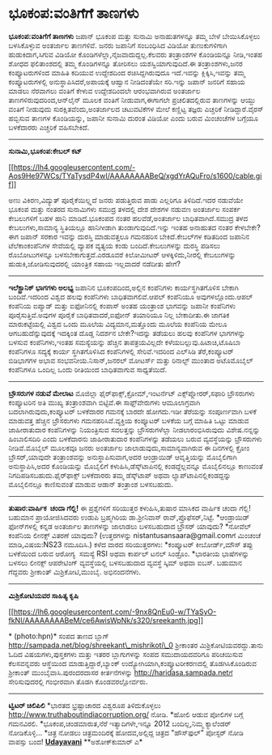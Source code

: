 * ಭೂಕಂಪ:ವಂತಿಗೆಗೆ ತಾಣಗಳು

*ಭೂಕಂಪ:ವಂತಿಗೆಗೆ ತಾಣಗಳು*
 ಜಪಾನ್ ಭೂಕಂಪ ಮತ್ತು ಸುನಾಮಿ ಅನಾಹುತಗಳನ್ನೂ ತಮ್ಮ ಬೇಳೆ ಬೇಯಿಸಿಕೊಳ್ಳಲು
ಬಳಸಿಕೊಳ್ಳುವ ಅಂತರ್ಜಾಲ ತಾಣಗಳಿವೆ. ಜನರು ಜಪಾನಿಗೆ ಸಂಬಂಧಿಸಿದ ವಿಡಿಯೋ
ತುಣುಕುಗಳಿಗಾಗಿ ಹುಡುಕಿದಾಗ,ಸಿಗುವ ವಿಡಿಯೋ ಕೊಂಡಿಗಳೆಲ್ಲಾ,ನೈಜವಾದುದ್ದಲ್ಲ.ಕೆಲವರು
ತಂತ್ರಾಂಶಗಳ ಕೊಂಡಿಯನ್ನೂ ನೀಡಿ,ಇಂತಹ ಶೋಧದ ಫಲಿತಾಂಶದಲ್ಲಿ ತಮ್ಮ ಕೊಂಡಿಗಳನ್ನೂ
ತೋರಿಸಲು ಯಶಸ್ವಿಯಾಗುವುದಿದೆ.ಈ ತಂತ್ರಾಂಶಗಳು,ಜನರ ಕಂಪ್ಯೂಟರುಗಳಿಂದ ಮಾಹಿತಿ ಕದಿಯುವ
ಉದ್ದೇಶದಿಂದ ರಚಿಸಿದ್ದಗಿರುವುದೂ ಇದೆ.ಇವನ್ನು ಕ್ಲಿಕ್ಕಿಸಿ,ಇವನ್ನು ತಮ್ಮ
ಕಂಪ್ಯೂಟರುಗಳಲ್ಲಿ ಅನುಸ್ಥಾಪಿಸಿದರೆ,ಅಪಾಯಕ್ಕೆ ಆಹ್ವಾನ ನೀಡಿದಂತೆಯೇ ಸರಿ.ಇನ್ನು
ಜಪಾನ್ ಜನರಿಗೆ ಸಹಾಯ ಮಾಡಲು ನೆರವಾಗಲು ವಂತಿಗೆ ಕೇಳುವ ಉದ್ದೇಶದಿಂದಲೇ ಆರಂಭವಾಗಿರುವ
ಅಂತರ್ಜಾಲ ತಾಣಗಳಿರುವುದರಿಂದ,ಆನ್‌ಲೈನ್ ಮೂಲಕ ವಂತಿಗೆ ನೀಡುವಾಗ,ಈಗಾಗಲೇ
ಪ್ರಚಲಿತದಲ್ಲಿರುವ ತಾಣಗಳನ್ನು ಆಯ್ದು ವಂತಿಗೆ ನೀಡುವುದು ಸುರಕ್ಷಿತವೆಂದು,ಅಂತರ್ಜಾಲದ
ಚಟುವಟಿಕೆಗಳ ಮೇಲೆ ಕಣ್ಣಿಟ್ಟ ತಜ್ಞರು ಎಚ್ಚರಿಕೆ ನೀಡಿದ್ದಾರೆ.ವೈರಸ್ ಹಬ್ಬಿಸುವ ತಾಣಗಳ
ಕೊಂಡಿಯನ್ನು, ಜಪಾನೀ ಸುನಾಮಿ ದುರಂತ ವಿಡಿಯೋ ಎಂದು ಬರುವ ಮಿಂಚಂಚೆಗಳ ಬಗ್ಗೆಯೂ
ಬಳಕೆದಾರರು ಎಚ್ಚರಿಕೆ ವಹಿಸಬೇಕಿದೆ.
 ---------------------------------------
 *ಸುನಾಮಿ,ಭೂಕಂಪ:ಕೇಬಲ್ ಕಟ್*

[[https://lh4.googleusercontent.com/-Aos9He97WCs/TYaTysdP4wI/AAAAAAAABeQ/xgdYrAQuFro/s1600/cable.gif][[[https://lh4.googleusercontent.com/-Aos9He97WCs/TYaTysdP4wI/AAAAAAAABeQ/xgdYrAQuFro/s1600/cable.gif]]]]

 ಅಣು ವಿಕಿರಣ,ವಿದ್ಯುತ್ ಪೂರೈಕೆಯಿಲ್ಲ್ಲದೆ ಜನರು ಪಡುತ್ತಿರುವ ಪಾಡು ಎಲ್ಲರಿಗೂ
ತಿಳಿದಿದೆ.ಇದರ ನಡುವೆಯೇ ಭೂಕಂಪ ಮತ್ತು ನಂತರದ ಸುನಾಮಿಗಳು ಸಮುದ್ರ ತಳದಲ್ಲಿ ದೇಶ
ದೇಶಗಳ ನಡುವಣ ಅಂತರ್ಜಾಲ ಸಂಪರ್ಕ ಕೇಬಲುಗಳಿಗೆ ಬಹಳ ಹಾನಿ ಮಾಡಿದೆ.ಭೂಕಂಪದ ನಂತರ
ಹಲವೆಡೆ,ಅಂತರ್ಜಾಲ ಬಾಧಿತವಾಗಿದೆ.ಸಮುದ್ರ ತಳದ ಕೇಬಲುಗಳು,ಸಾಮಾನ್ಯ ಸ್ಥಿತಿಯಲ್ಲೂ
ಹಾನಿಗೀಡಾಗಿ ತುಂಡಾಗುವುದಿದೆ.ಇನ್ನು ಇಂತಹ ಅನಾಹುತದ ನಂತರ ಕೇಳಬೇಕೇ?ಈಗ ಜಪಾನ್ ಸರಕಾರ
ಇವನ್ನು ದುರಸ್ತಿ ಮಾಡುವತ್ತಲೂ ಗಮನಹರಿಸ ಬೇಕಿದೆ.ಕೇಬಲ್‌ಗಳ ಕಡಿತದಿಂದ ಜಪಾನಿನ
ಟೆಲೆಕಾಂಕಂಪೆನಿಗಳ ಸೇವೆಯಲ್ಲಿ ವ್ಯಾಪಕ ವ್ಯತ್ಯಯ ಕಂಡು ಬಂದಿದೆ.ಕೇಬಲುಗಳನ್ನು ದುರಸ್ಥಿ
ಪಡಿಸಲು ರೊಬೋಟುಗಳನ್ನೂ ಬಳಸಬೇಕಾಗುತ್ತದೆ.ಎರಡೂವರೆ ಕಿಲೋಮೀಟರ್ ಆಳಕ್ಕಿಳಿದು,ನೀರಲ್ಲಿ
ಕೇಬಲುಗಳನ್ನು ಹುಡುಕಿ,ಜೋಡಿಸುವುದರಲ್ಲಿ ಯಾಂತ್ರಿಕ ಸಹಾಯ ಇಲ್ಲವಾದರೆ ನಡೆದೀತು ಹೇಗೆ?
 -------------------------------------------
 *ಇಲೆಕ್ಟ್ರಾನಿಕ್ ಭಾಗಗಳು ಅಲಭ್ಯ*
 ಜಪಾನಿನ ಭೂಕಂಪದಿಂದ,ಅಲ್ಲಿನ ಕಂಪೆನಿಗಳು ಕಾರ್ಯಸ್ಥಗಿತಗೊಳಿಸ ಬೇಕಾಗಿ ಬಂದಿವೆ.ಇದರಿಂದ
ವಿಶ್ವದ ಹಲವು ಕಂಪೆನಿಗಳು ಬಾಧಿತವಾಗಲಿವೆ.ಆಪಲ್ ಕಂಪೆನಿಯೂ ಅವುಗಳಲ್ಲೊಂದು.ಆಪಲ್
ಕಂಪೆನಿಯ ಐಪ್ಯಾಡ್ ಮತ್ತು ಐಫೋನಿನಲ್ಲಿ ಕಂಪಾಸ್ ಅಂತಹ ಯಂತ್ರಾಂಶ ಭಾಗವನ್ನು ಜಪಾನೀ
ಕಂಪೆನಿಗಳು ಪೂರೈಸುತ್ತಿವೆ.ಅವುಗಳ ಪೂರೈಕೆ ಬಾಧಿತವಾದರೆ,ಐಫೋನ್ ತಯಾರಿಯೂ ನಿಲ್ಲ
ಬೇಕಾದೀತು.ಈ ಜಾಗತಿಕ ಮಾರುಕಟ್ಟೆಯಲ್ಲಿ ವಿಶ್ವದ ಒಂದು ಮೂಲೆಯ ವಿದ್ಯಮಾನ,ಮತ್ತೊಂದು
ಮೂಲೆಯ ಕಂಪೆನಿಯ ಮೇಲೂ ಆಗಬಹುದೆನ್ನುವುದಕ್ಕೆ ಇದಕ್ಕಿಂತ ದೊಡ್ಡ ನಿದರ್ಶನ ಬೇಕೇ?ಇದನ್ನು
ತಡೆಯಲು ಹಲವು ಕಂಪೆನಿಗಳ ಭಾಗಗಳನ್ನು ಬಳಸುವ ಕಂಪೆನಿಗಳು,ಇಂತಹ ಸಮಸ್ಯೆಯನ್ನು ಹೆಚ್ಚಿನ
ತಾಪತ್ರಯವಿಲ್ಲದೇ ಕಳೆಯಬಲ್ಲುವು.ಹಿಟಾಚಿ,ಟೊಷಿಬಾ ಕಂಪೆನಿಗಳೂ ಸದ್ಯಕ್ಕೆ ಕಾರ್ಯ
ಸ್ಥಗಿತಗೊಳಿಸಿದ ಕಂಪೆನಿಗಳಲ್ಲಿ ಸೇರಿವೆ.ಇದರಿಂದ ಎಲ್‌ಸಿಡಿ ತೆರೆ,ಕಂಪ್ಯೂಟರ್
ಬಿಡಿಭಾಗಗಳ ಅಭಾವ ಸಂಭವನೀಯ.ನಿಸಾನ್,ಜನರಲ್ ಮೋಟರ್ಸ್ ಮತ್ತು ರಿನಾಲ್ಟ್ ಮುಂತಾದ
ಅಟೊಮೊಬೈಲ್ ಕಂಪೆನಿಗಳೂ ಒಂದಿಲ್ಲ ಒಂದು ರೀತಿಯಿಂದ ಬಾಧಿತವಾಗುವ ಸಾಧ್ಯತೆಯಿದೆ.
 ----------------------------------
 *ಬ್ರೌಸರುಗಳ ನಡುವೆ ಮೇಲಾಟ*
 ಮೊಜಿಲ್ಲಾ ಫೈರ್‌ಫಾಕ್ಸ್,ಕ್ರೋಮ್,ಇಂಟರ್ನೆಟ್ ಎಕ್ಸ್‌ಪ್ಲೋರರ್,ಸಫಾರಿ ಬ್ರೌಸರುಗಳು
ಕಂಪ್ಯೂಟರಿನ ಅತಿ ಮುಖ್ಯ ತಂತ್ರಾಂಶವಾಗಿ ಬಿಟ್ಟಿವೆ.ಈ ಸಾಫ್ಟ್‌ವೇರುಗಳು ಆಮೂಲಾಗ್ರವಾಗಿ
ಬದಲಾಗಿರುವುದು,ಕಂಪ್ಯೂಟರ್ ಬಳಕೆದಾರರ ಗಮನಕ್ಕೆ ಬಾರದೇ ಹೋಗದು.ಇಡೀ ತೆರೆಯನ್ನು
ಸಂಪೂರ್ಣವಾಗಿ ಬಳಕೆ ಮಾಡುವತ್ತ ಹೆಚ್ಚಿನ ಬ್ರೌಸರುಗಳು ಗಮನಹರಿಸಿವೆ.ವ್ಯಕ್ತಿಯ
ಕಂಪ್ಯೂಟರ್ ಬಳಕೆಯ ಬಗ್ಗೆ ಮಾಹಿತಿ ಒಟ್ಟು ಮಾಡುವ ಜಾಹೀರಾತುದಾರ ಕಂಪೆನಿಗಳನ್ನು
ನಿಯಂತ್ರಿಸುವ ಸವಲತ್ತನ್ನು ಬ್ರೌಸರುಗಳೆಲ್ಲಾ ನೀಡಲಾರಂಭಿಸಿರುವುದು ವಿಶೇಷ.ನನ್ನನ್ನು
ಹಿಂಬಾಲಿಸದಿರಿ ಎಂದು ಬಳಕೆದಾರನು ಜಾಹೀರಾತುದಾರ ಕಂಪೆನಿಗಳನ್ನು ತಡೆಯಲು ಬರುವ
ವ್ಯವಸ್ಥೆಯನ್ನು ಬ್ರೌಸರುಗಳು ನೀಡಿವೆ.ಮೊಬೈಲ್ ಮೂಲಕವೂ ಜನರು ಅಂತರ್ಜಾಲ
ಜಾಲಾಡುವುದು,ಸಾಮಾನ್ಯವಾಗಿರುವ ಈ ದಿನಗಳಲ್ಲಿ ಕ್ರೋಂ ಬ್ರೌಸರ್,ಯಾವುದೇ ತಂತ್ರಾಂಶವನ್ನು
ಅನುಸ್ಥಾಪಿಸುವಾಗ,ಅದರ ಆಂಡ್ರಾಯಿಡ್ ಆವೃತ್ತಿಯನ್ನು ಮೊಬೈಲಿಗಾಗಿ ಅನುಸ್ಥಾಪಿಸಿ,ಅದರ
ಕೊಂಡಿಯನ್ನು ಮೊಬೈಲಿಗೆ ಕಳುಹಿಸಿ,ಡೆಸ್ಕ್‌ಟಾಪಿನಲ್ಲಿ ಕಂಡದ್ದೆಲ್ಲವನ್ನೂ ಮೊಬೈಲಿನಲ್ಲೂ
ಕಾಣುವಂತೆ ನಿಗದಿಪಡಿಸಬಹುದು.ಫೈರ್‌ಫಾಕ್ಸ್ ಬಳಕೆದಾರರು ತಮ್ಮ ಡೆಸ್ಕ್‌ಟಾಪ್ ಅಥವಾ
ಲ್ಯಾಪ್‌ಟಾಪಿನಲ್ಲಿಕಂಡದ್ದನ್ನು ಮೊಬೈಲಿನಲ್ಲೂ ಕಾಣಿಸುವಂತೆ ಮಾಡುವ ಆಡಾನ್ ತಂತ್ರಾಂಶ
ಬಳಸಬಹುದು.
 -------------------------
 *ತುಷಾರ:ವಾರ್ಷಿಕ  ಚಂದಾ ಗೆಲ್ಲಿ!*
 ಈ ಪ್ರಶ್ನೆಗಳಿಗೆ ಸರಿಯುತ್ತರ ಕಳುಹಿಸಿ,ತುಷಾರ ಮಾಸಿಕದ ವಾರ್ಷಿಕ ಚಂದಾ ಗೆಲ್ಲಿ!
ಬಹುಮಾನ ಪ್ರಾಯೋಜಿಸಿದವರು ಉಡುಪಿ ಬ್ರಹ್ಮಗಿರಿಯ ಡಾ.ಶ್ರೀನಿವಾಸ್
ರಾವ್,ಪ್ರೊಫೆಸರ್,ನಿಟ್ಟೆ.
 *ಆಂಡ್ರಾಯಿಡ್ ಫೋನ್‌ಗಳಲ್ಲಿ ಕನ್ನಡ ಅಂತರ್ಜಾಲ ತಾಣಗಳನ್ನು ಜಾಲಾಡಲು ಬಳಸಬಹುದಾದ
ಬ್ರೌಸರ್ ಯಾವುದು?
 *ನೋವೆಲ್ ಕಂಪೆನಿಯ ಲೀನಕ್ಸ್ ವಿತರಣೆ ಯಾವುದು?
 (ಉತ್ತರಗಳನ್ನು nistantusansaara@gmail.comಗೆ ಮಿಂಚಂಚೆ ಮಾಡಿ,ವಿಷಯ:NS23
ನಮೂದಿಸಿ.)
 ಕಳೆದ ವಾರದ ಸರಿಯುತ್ತರಗಳು:
 *ಕಂಪ್ಯೂಟರ್ ಕೀಬೋರ್ಡ್,ಮೌಸ್ ತಪ್ಪು ಬಳಕೆಯಿಂದ ಬರುವ ಆರೋಗ್ಯ  ಸಮಸ್ಯೆ RSI ಅಥವಾ
ಕಾರ್ಪಲ್ ಟನಲ್ ಸಿಂಡ್ರೊಂ.
 *ಭಾರತೀಯ ಭಾಷೆಗಳನ್ನು ಬಳಸಲು ಲೀನಕ್ಸ್ ಆಪರೇಟಿಂಗ್ ವ್ಯವಸ್ಥೆಯಲ್ಲಿ ಬಳಸಬಹುದಾದ
ವ್ಯವಸ್ಥೆ ಸ್ಕಿಮ್ ಅಥವಾ ಐಬಸ್. ಬಹುಮಾನ ಗೆದ್ದವರು ಶ್ರೀಕಾಂತ್ ಮಿಶ್ರಿಕೋಟಿ,ಮುಂಬೈ.
ಅಭಿನಂದನೆಗಳು.
 -----------------------------------------
 *ಮಿಶ್ರಿಕೋಟಿಯವರ ಸಾಹಿತ್ಯ ಕೃಷಿ*

[[https://lh6.googleusercontent.com/-9nx8QnEu0-w/TYaSyO-fkNI/AAAAAAAABeM/ce6AwisWpNk/s1600/sreekanth.jpg][[[https://lh6.googleusercontent.com/-9nx8QnEu0-w/TYaSyO-fkNI/AAAAAAAABeM/ce6AwisWpNk/s320/sreekanth.jpg]]]]

* (photo:hpn)*
 ಸಂಪದ ತಾಣದ ಬ್ಲಾಗ್ http://sampada.net/blog/shreekant\_mishrikoti\_0
ಶ್ರೀಕಾಂತರ ಮಿಶ್ರಿಕೋಟಿಯವರದ್ದು.ತಾನು ಓದಿದ ವಿಷಯಗಳು,ಪುಸ್ತಕಗಳು ಮತ್ತು ಇತರರ
ಬ್ಲಾಗುಗಳನ್ನು ಸಂಪದ ಸಮುದಾಯದವರಿಗೂ ಪರಿಚಯಿಸುವ ಕೆಲಸವನ್ನವರು ಆಸ್ಥೆಯಿಂದ
ಮಾಡುತ್ತಿದ್ದಾರೆ,ಬ್ಯಾಂಕ್ ಉದ್ಯೋಗಿಯಾಗಿ,ಕಂಪ್ಯೂಟರೀಕರಣದಲ್ಲಿ ತೊಡಗಿಸಿಕೊಂಡಿರುವ
ಶ್ರೀಕಾಂತ್ ಮುಂಬೈವಾಸಿ.ಪುರಂದರದಾಸರ ಕೀರ್ತನೆಗಳನ್ನು
http://haridasa.sampada.netಗೆ ಸೇರಿಸುವುದರಲ್ಲಿ ಗಂಭೀರವಾಗಿ ತೊಡಗಿ
ಕೊಂಡವರಲ್ಲೋರ್ವರು.
 -----------------------------------------------------
 *ಟ್ವಿಟರ್ ಚಿಲಿಪಿಲಿ*
 *ಭಾರತದ ಭ್ರಷ್ಟಾಚಾರದ ವಿಶ್ವರೂಪ ತಿಳಿದುಕೊಳ್ಳಲು
http://www.truthaboutindiacorruption.org/ ನೋಡಿ.
 *ಹೋಲಿ ಆಡುವ ಪೋಲಿಗಳ ಬಗ್ಗೆ ಗಮನವಿರಲಿ.
 *ಭೂಕಂಪ,ಚಂಡಮಾರುತ,ನೆರೆ ಇತ್ಯಾದಿಗಳೇ,ಇನ್ನೂ 2012 ಬಂದಿಲ್ಲ,ನಿಮ್ಮ ಕ್ಯಾಲೆಂಡರ್
ನೋಡಿಕೊಳ್ಳಿ...
 *ಚಿತ್ರ ನೋಡಲು ಚಿತ್ರಮಂದಿರಕ್ಕೆ ಹೋದವ,ಅಲ್ಲಿದ್ದ ಚಿತ್ರದ "ಹೌಸ್‌ಫುಲ್" ಪೋಸ್ಟರ್
ನೋಡಿ ವಾಪಸ್ಸು ಬಂದ!
 [[http://74.127.61.106/epaper/ViewPDf.aspx?Id=18934][*Udayavani*]]
 **ಅಶೋಕ್‌ಕುಮಾರ್ ಎ*
